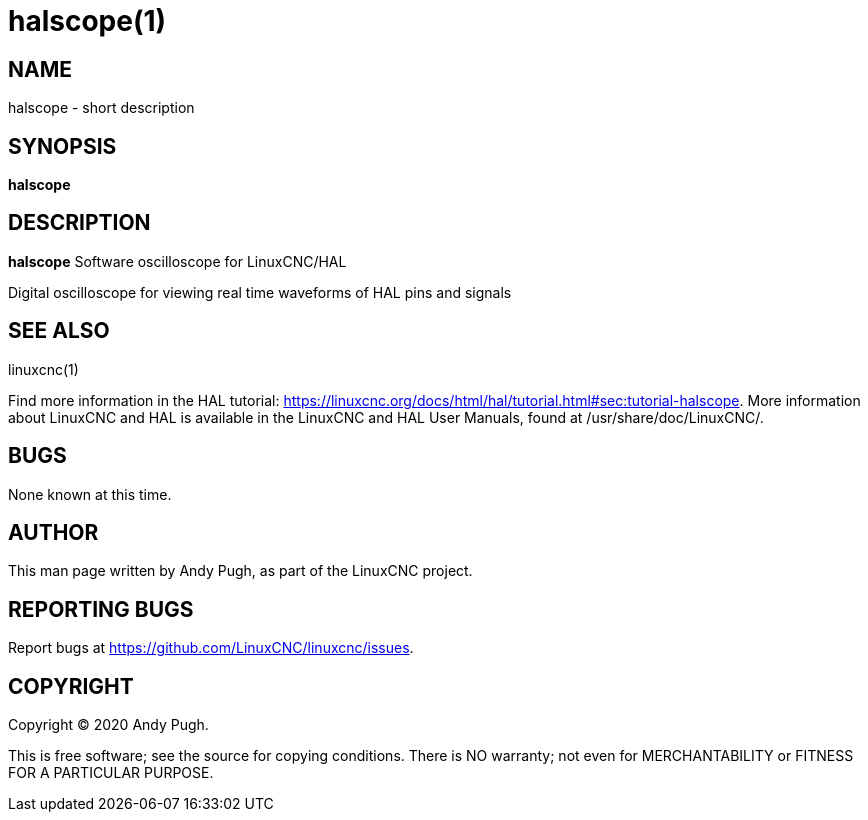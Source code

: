 = halscope(1)

== NAME

halscope - short description

== SYNOPSIS

*halscope*

== DESCRIPTION

*halscope* Software oscilloscope for LinuxCNC/HAL

Digital oscilloscope for viewing real time waveforms of HAL pins and signals

== SEE ALSO

linuxcnc(1)

Find more information in the HAL tutorial: 
https://linuxcnc.org/docs/html/hal/tutorial.html#sec:tutorial-halscope.
More information about LinuxCNC and HAL is available in the
LinuxCNC and HAL User Manuals, found at /usr/share/doc/LinuxCNC/.

== BUGS

None known at this time.

== AUTHOR

This man page written by Andy Pugh, as part of the LinuxCNC project.

== REPORTING BUGS

Report bugs at https://github.com/LinuxCNC/linuxcnc/issues.

== COPYRIGHT

Copyright © 2020 Andy Pugh.

This is free software; see the source for copying conditions. There is
NO warranty; not even for MERCHANTABILITY or FITNESS FOR A PARTICULAR
PURPOSE.
